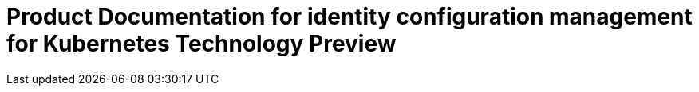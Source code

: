 
[#idp-mgmt-docs]
= Product Documentation for identity configuration management for Kubernetes Technology Preview
